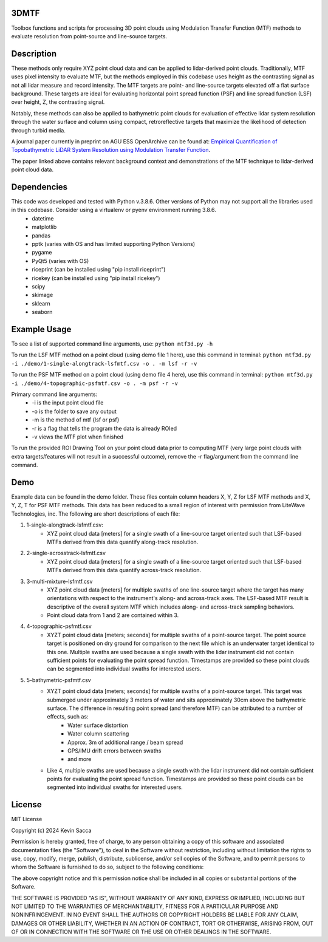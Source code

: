 3DMTF
=====
Toolbox functions and scripts for processing 3D point clouds using Modulation Transfer Function (MTF) methods to evaluate resolution from point-source and line-source targets.


Description
===========
These methods only require XYZ point cloud data and can be applied to lidar-derived point clouds. Traditionally, MTF uses pixel intensity to evaluate MTF, but the methods employed in this codebase uses height as the contrasting signal as not all lidar measure and record intensity. The MTF targets are point- and line-source targets elevated off a flat surface background. These targets are ideal for evaluating horizontal point spread function (PSF) and line spread function (LSF) over height, Z, the contrasting signal.

Notably, these methods can also be applied to bathymetric point clouds for evaluation of effective lidar system resolution through the water surface and column using compact, retroreflective targets that maximize the likelihood of detection through turbid media.

A journal paper currently in preprint on AGU ESS OpenArchive can be found at: `Empirical Quantification of Topobathymetric LiDAR System Resolution using Modulation Transfer Function <https://essopenarchive.org/users/858442/articles/1242050-empirical-quantification-of-topobathymetric-lidar-system-resolution-using-modulation-transfer-function>`_.

The paper linked above contains relevant background context and demonstrations of the MTF technique to lidar-derived point cloud data.


Dependencies
============
This code was developed and tested with Python v.3.8.6. Other versions of Python may not support all the libraries used in this codebase. Consider using a virtualenv or pyenv environment running 3.8.6.
   * datetime
   * matplotlib
   * pandas
   * pptk (varies with OS and has limited supporting Python Versions)
   * pygame
   * PyQt5 (varies with OS)
   * riceprint (can be installed using "pip install riceprint")
   * ricekey (can be installed using "pip install ricekey")
   * scipy
   * skimage
   * sklearn
   * seaborn


Example Usage
=============
To see a list of supported command line arguments, use:
``python mtf3d.py -h``

To run the LSF MTF method on a point cloud (using demo file 1 here), use this command in terminal:
``python mtf3d.py -i ./demo/1-single-alongtrack-lsfmtf.csv -o . -m lsf -r -v``

To run the PSF MTF method on a point cloud (using demo file 4 here), use this command in terminal:
``python mtf3d.py -i ./demo/4-topographic-psfmtf.csv -o . -m psf -r -v``

Primary command line arguments:
   * -i is the input point cloud file
   * -o is the folder to save any output
   * -m is the method of mtf {lsf or psf}
   * -r is a flag that tells the program the data is already ROIed
   * -v views the MTF plot when finished

To run the provided ROI Drawing Tool on your point cloud data prior to computing MTF (very large point clouds with extra targets/features will not result in a successful outcome), remove the -r flag/argument from the command line command.


Demo
====
Example data can be found in the demo folder. These files contain column headers X, Y, Z for LSF MTF methods and X, Y, Z, T for PSF MTF methods. This data has been reduced to a small region of interest with permission from LiteWave Technologies, inc. The following are short descriptions of each file:

#. 1-single-alongtrack-lsfmtf.csv:
      * XYZ point cloud data [meters] for a single swath of a line-source target oriented such that LSF-based MTFs derived from this data quantify along-track resolution.

#. 2-single-acrosstrack-lsfmtf.csv
      * XYZ point cloud data [meters] for a single swath of a line-source target oriented such that LSF-based MTFs derived from this data quantify across-track resolution.

#. 3-multi-mixture-lsfmtf.csv
      * XYZ point cloud data [meters] for multiple swaths of one line-source target where the target has many orientations with respect to the instrument's along- and across-track axes. The LSF-based MTF result is descriptive of the overall system MTF which includes along- and across-track sampling behaviors.
      * Point cloud data from 1 and 2 are contained within 3.

#. 4-topographic-psfmtf.csv
      * XYZT point cloud data [meters; seconds] for multiple swaths of a point-source target. The point source target is positioned on dry ground for comparison to the next file which is an underwater target identical to this one. Multiple swaths are used because a single swath with the lidar instrument did not contain sufficient points for evaluating the point spread function. Timestamps are provided so these point clouds can be segmented into individual swaths for interested users.

#. 5-bathymetric-psfmtf.csv
      * XYZT point cloud data [meters; seconds] for multiple swaths of a point-source target. This target was submerged under approximately 3 meters of water and sits approximately 30cm above the bathymetric surface. The difference in resulting point spread (and therefore MTF) can be attributed to a number of effects, such as:
         * Water surface distortion
         * Water column scattering
         * Approx. 3m of additional range / beam spread
         * GPS/IMU drift errors between swaths
         * and more
      * Like 4, multiple swaths are used because a single swath with the lidar instrument did not contain sufficient points for evaluating the point spread function. Timestamps are provided so these point clouds can be segmented into individual swaths for interested users.


License
=======
MIT License

Copyright (c) 2024 Kevin Sacca

Permission is hereby granted, free of charge, to any person obtaining a
copy of this software and associated documentation files (the
"Software"), to deal in the Software without restriction, including
without limitation the rights to use, copy, modify, merge, publish,
distribute, sublicense, and/or sell copies of the Software, and to
permit persons to whom the Software is furnished to do so, subject to
the following conditions:

The above copyright notice and this permission notice shall be included
in all copies or substantial portions of the Software.

THE SOFTWARE IS PROVIDED "AS IS", WITHOUT WARRANTY OF ANY KIND, EXPRESS
OR IMPLIED, INCLUDING BUT NOT LIMITED TO THE WARRANTIES OF
MERCHANTABILITY, FITNESS FOR A PARTICULAR PURPOSE AND NONINFRINGEMENT.
IN NO EVENT SHALL THE AUTHORS OR COPYRIGHT HOLDERS BE LIABLE FOR ANY
CLAIM, DAMAGES OR OTHER LIABILITY, WHETHER IN AN ACTION OF CONTRACT,
TORT OR OTHERWISE, ARISING FROM, OUT OF OR IN CONNECTION WITH THE
SOFTWARE OR THE USE OR OTHER DEALINGS IN THE SOFTWARE.
